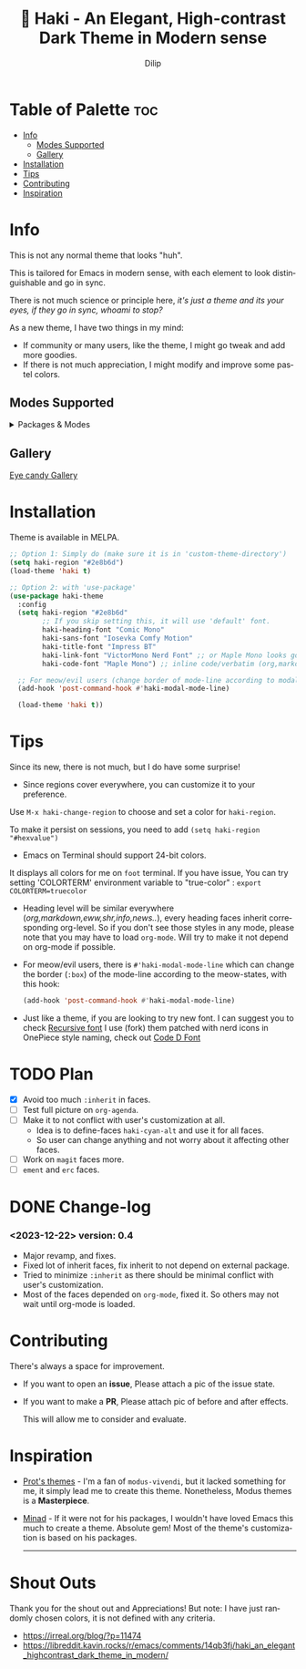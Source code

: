 #+title: 🎇 Haki - An Elegant, High-contrast Dark Theme in Modern sense
#+author: Dilip
#+language: en
#+export_file_name: haki.texi
#+texinfo_dir_category: Emacs misc features
#+texinfo_dir_title: Haki-Theme: (haki).
#+texinfo_dir_desc: An High-contrast Dark Theme

#+html: <a href="https://www.gnu.org/software/emacs/"><img alt="GNU Emacs" src="https://github.com/minad/corfu/blob/screenshots/emacs.svg?raw=true"/></a>
#+html: <a href="https://melpa.org/#/haki-theme"><img alt="MELPA" src="https://melpa.org/packages/haki-theme-badge.svg"/></a>

* Table of Palette :toc:
- [[#-info][Info]]
  - [[#-modes-supported][Modes Supported]]
  - [[#-gallery][Gallery]]
- [[#-installation][Installation]]
- [[#-tips][Tips]]
- [[#-contributing][Contributing]]
- [[#-inspiration][Inspiration]]

* Info

# haki
#+html: <img src="https://github.com/idlip/haki/assets/117019901/8bc8ca2d-a324-45c2-8786-1534107f26db" align="right" width="45%">
# fire #+html: <img src="https://github.com/idlip/haki/assets/117019901/eda43cc4-ce80-404b-9f0e-649b215a3fdf" align="right" width="30%">

This is not any normal theme that looks "huh".

This is tailored for Emacs in modern sense, with each element to look distinguishable and go in sync.

There is not much science or principle here, /it's just a theme and its your eyes, if they go in sync, whoami to stop?/

As a new theme, I have two things in my mind:
+ If community or many users, like the theme, I might go tweak and add more goodies.
+ If there is not much appreciation, I might modify and improve some pastel colors.

** Modes Supported
#+HTML: <details> <summary> Packages & Modes </summary>
- Vertico, Corfu, Consult, Orderless, Marginalia
- Magit, diff
- Treesit (tree-sitter)
- Org-Modern
- Elfeed
- Flycheck & Flymake
- Info-mode
- Mingus
- Which-key
- Org-mode
- Markdown-mode
- Eww, shr, shrface
- Doom-Modeline
- Rainbow-Delimiters
- Jinx
- Meow
- Avy, sdcv
- Vterm, EAT
- Tabs, Centaur-Tabs
- Solaire-mode

#+begin_center
/I dont use other packages, PR is well appreciated for other modes./
You can open an issue for requesting a ~mode~ or ~package~. I will try to implement it, if community likes to.
#+end_center

#+HTML: </details>

** Gallery

[[file:gallery.org][Eye candy Gallery]]

* Installation
Theme is available in MELPA.
#+begin_src emacs-lisp
;; Option 1: Simply do (make sure it is in 'custom-theme-directory')
(setq haki-region "#2e8b6d")
(load-theme 'haki t)

;; Option 2: with 'use-package'
(use-package haki-theme
  :config
  (setq haki-region "#2e8b6d"
        ;; If you skip setting this, it will use 'default' font.
        haki-heading-font "Comic Mono"
        haki-sans-font "Iosevka Comfy Motion"
        haki-title-font "Impress BT"
        haki-link-font "VictorMono Nerd Font" ;; or Maple Mono looks good
        haki-code-font "Maple Mono") ;; inline code/verbatim (org,markdown..)

  ;; For meow/evil users (change border of mode-line according to modal states)
  (add-hook 'post-command-hook #'haki-modal-mode-line)

  (load-theme 'haki t))

#+end_src

* Tips
Since its new, there is not much, but I do have some surprise!

  - Since regions cover everywhere, you can customize it to your preference.
  Use ~M-x haki-change-region~ to choose and set a color for =haki-region=.

  To make it persist on sessions, you need to add ~(setq haki-region "#hexvalue")~

  - Emacs on Terminal should support 24-bit colors.
  It displays all colors for me on ~foot~ terminal.
  If you have issue, You can try setting 'COLORTERM' environment variable to "true-color" :
 ~export COLORTERM=truecolor~

  - Heading level will be similar everywhere (/org,markdown,eww,shr,info,news../), every heading faces inherit corresponding org-level.
    So if you don't see those styles in any mode, please note that you may have to load =org-mode=.
    Will try to make it not depend on org-mode if possible.

 - For meow/evil users, there is ~#'haki-modal-mode-line~ which can change the border (=:box=) of the mode-line according to the meow-states, with this hook:

   #+begin_src emacs-lisp
     (add-hook 'post-command-hook #'haki-modal-mode-line)
#+end_src

 - Just like a theme, if you are looking to try new font. I can suggest you to check [[https://github.com/arrowtype/recursive][Recursive font]]
   I use (fork) them patched with nerd icons in OnePiece style naming, check out [[https:github.com/idlip/code-d-font][Code D Font]]

* TODO Plan
- [X] Avoid too much =:inherit= in faces.
- [ ] Test full picture on =org-agenda=.
- [ ] Make it to not conflict with user's customization at all.
  - Idea is to define-faces =haki-cyan-alt= and use it for all faces.
  - So user can change anything and not worry about it affecting other faces.
- [ ] Work on =magit= faces more.
- [ ] =ement= and =erc= faces.

* DONE Change-log
*** <2023-12-22> version: 0.4
- Major revamp, and fixes.
- Fixed lot of inherit faces, fix inherit to not depend on external package.
- Tried to minimize =:inherit= as there should be minimal conflict with user's customization.
- Most of the faces depended on =org-mode=, fixed it. So others may not wait until org-mode is loaded.
* Contributing
There's always a space for improvement.
 + If you want to open an *issue*, Please attach a pic of the issue state.
 + If you want to make a *PR*, Please attach pic of before and after effects.

   This will allow me to consider and evaluate.

* Inspiration
  - [[https://github.com/protesilaos/modus-themes][Prot's themes]] - I'm a fan of ~modus-vivendi~, but it lacked something for me, it simply lead me to create this theme. Nonetheless, Modus themes is a *Masterpiece*.
  - [[https://github.com/minad][Minad]] - If it were not for his packages, I wouldn't have loved Emacs this much to create a theme.
    Absolute gem! Most of the theme's customization is based on his packages.

    -----

* Shout Outs
Thank you for the shout out and Appreciations!
But note: I have just randomly chosen colors, it is not defined with any criteria.

+ https://irreal.org/blog/?p=11474
+ https://libreddit.kavin.rocks/r/emacs/comments/14qb3fj/haki_an_elegant_highcontrast_dark_theme_in_modern/
